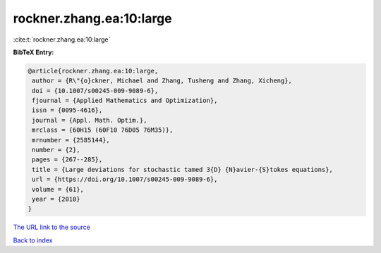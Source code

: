 rockner.zhang.ea:10:large
=========================

:cite:t:`rockner.zhang.ea:10:large`

**BibTeX Entry:**

.. code-block:: bibtex

   @article{rockner.zhang.ea:10:large,
    author = {R\"{o}ckner, Michael and Zhang, Tusheng and Zhang, Xicheng},
    doi = {10.1007/s00245-009-9089-6},
    fjournal = {Applied Mathematics and Optimization},
    issn = {0095-4616},
    journal = {Appl. Math. Optim.},
    mrclass = {60H15 (60F10 76D05 76M35)},
    mrnumber = {2585144},
    number = {2},
    pages = {267--285},
    title = {Large deviations for stochastic tamed 3{D} {N}avier-{S}tokes equations},
    url = {https://doi.org/10.1007/s00245-009-9089-6},
    volume = {61},
    year = {2010}
   }
`The URL link to the source <ttps://doi.org/10.1007/s00245-009-9089-6}>`_


`Back to index <../By-Cite-Keys.html>`_
